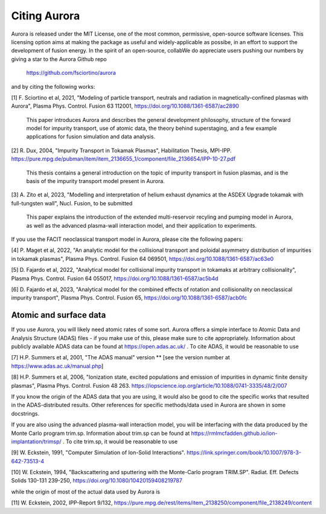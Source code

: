 Citing Aurora
=============

Aurora is released under the MIT License, one of the most common, permissive, open-source software licenses. This licensing option aims at making the package as useful and widely-applicable as possibe, in an effort to support the development of fusion energy. In the spirit of an open-source, collabWe do appreciate users pushing our numbers by giving a star to the Aurora Github repo

  https://github.com/fsciortino/aurora

and by citing the following works:

[1] F. Sciortino et al, 2021, "Modeling of particle transport, neutrals and radiation in magnetically-confined plasmas with Aurora", Plasma Phys. Control. Fusion 63 112001, https://doi.org/10.1088/1361-6587/ac2890
  
    This paper introduces Aurora and describes the general development philosophy, structure of the forward model for impurity transport, use of atomic data, the theory behind superstaging, and a few example applications for fusion simulation and data analysis.
    
[2] R. Dux, 2004, "Impurity Transport in Tokamak Plasmas", Habilitation Thesis, MPI-IPP. https://pure.mpg.de/pubman/item/item_2136655_1/component/file_2136654/IPP-10-27.pdf

    This thesis contains a general introduction on the topic of impurity transport in fusion plasmas, and is the basis of the impurity transport model present in Aurora.
    
[3] A. Zito et al, 2023, "Modelling and interpretation of helium exhaust dynamics at the ASDEX Upgrade tokamak with full-tungsten wall", Nucl. Fusion, to be submitted

     This paper explains the introduction of the extended multi-reservoir recyling and pumping model in Aurora, as well as the advanced plasma-wall interaction model, and their application to experiments.
     
If you use the FACIT neoclassical transport model in Aurora, please cite the following papers:

[4] P. Maget et al, 2022, "An analytic model for the collisional transport and poloidal asymmetry distribution of impurities in tokamak plasmas", Plasma Phys. Control. Fusion 64 069501, https://doi.org/10.1088/1361-6587/ac63e0

[5] D. Fajardo et al, 2022, "Analytical model for collisional impurity transport in tokamaks at arbitrary collisionality", Plasma Phys. Control. Fusion 64 055017, https://doi.org/10.1088/1361-6587/ac5b4d

[6] D. Fajardo et al, 2023, "Analytical model for the combined effects of rotation and collisionality on neoclassical impurity transport", Plasma Phys. Control. Fusion 65, https://doi.org/10.1088/1361-6587/acb0fc

Atomic and surface data
-----------------------

If you use Aurora, you will likely need atomic rates of some sort. Aurora offers a simple interface to Atomic Data and Analysis Structure (ADAS) files - if you make use of this, please make sure to cite appropriately. Information about publicly available ADAS data can be found at https://open.adas.ac.uk/ . To cite ADAS, it would be reasonable to use

[7] H.P. Summers et al, 2001, "The ADAS manual" version ** [see the version number at https://www.adas.ac.uk/manual.php]

[8] H.P. Summers et al, 2006, "Ionization state, excited populations and emission of impurities in dynamic finite density plasmas", Plasma Phys. Control. Fusion 48 263. https://iopscience.iop.org/article/10.1088/0741-3335/48/2/007

If you know the origin of the ADAS data that you are using, it would also be good to cite the specific works that resulted in the ADAS-distributed results. Other references for specific methods/data used in Aurora are shown in some docstrings.

If you are also using the advanced plasma-wall interaction model, you will be interfacing with the data produced by the Monte Carlo program trim.sp. Information about trim.sp can be found at https://rmlmcfadden.github.io/ion-implantation/trimsp/ . To cite trim.sp, it would be reasonable to use

[9] W. Eckstein, 1991, "Computer Simulation of Ion-Solid Interactions". https://link.springer.com/book/10.1007/978-3-642-73513-4

[10] W. Eckstein, 1994, "Backscattering and sputtering with the Monte-Carlo program TRIM.SP". Radiat. Eff. Defects Solids 130-131 239-250, https://doi.org/10.1080/10420159408219787

while the origin of most of the actual data used by Aurora is

[11] W. Eckstein, 2002, IPP-Report 9/132, https://pure.mpg.de/rest/items/item_2138250/component/file_2138249/content
